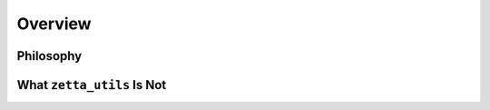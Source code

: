 ========
Overview
========

Philosophy
==========

What ``zetta_utils`` Is Not
===========================
